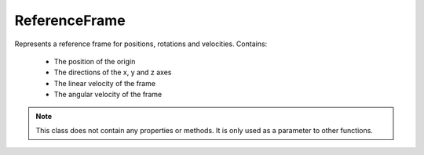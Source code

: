 .. default-domain:: #echo $domain

ReferenceFrame
==============

.. class:: ReferenceFrame

   Represents a reference frame for positions, rotations and
   velocities. Contains:

    * The position of the origin
    * The directions of the x, y and z axes
    * The linear velocity of the frame
    * The angular velocity of the frame

   .. note:: This class does not contain any properties or methods. It is only
             used as a parameter to other functions.
